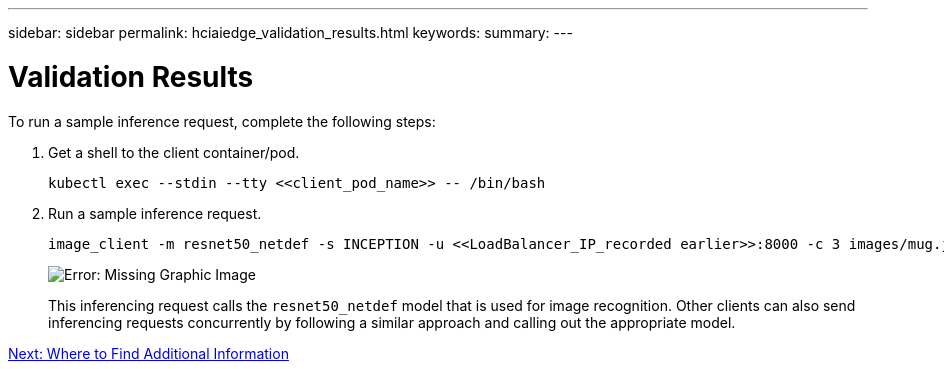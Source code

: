 ---
sidebar: sidebar
permalink: hciaiedge_validation_results.html
keywords:
summary:
---

= Validation Results
:hardbreaks:
:nofooter:
:icons: font
:linkattrs:
:imagesdir: ./media/

//
// This file was created with NDAC Version 2.0 (August 17, 2020)
//
// 2020-09-29 18:13:43.702834
//

[.lead]
To run a sample inference request, complete the following steps:

. Get a shell to the client container/pod.
+

....
kubectl exec --stdin --tty <<client_pod_name>> -- /bin/bash
....

. Run a sample inference request.
+

....
image_client -m resnet50_netdef -s INCEPTION -u <<LoadBalancer_IP_recorded earlier>>:8000 -c 3 images/mug.jpg
....
+

image:hciaiedge_image24.png[Error: Missing Graphic Image]
+

This inferencing request calls the `resnet50_netdef` model that is used for image recognition. Other clients can also send inferencing requests concurrently by following a similar approach and calling out the appropriate model.

link:hcvdivds_where_to_find_additional_information.html[Next: Where to Find Additional Information]
